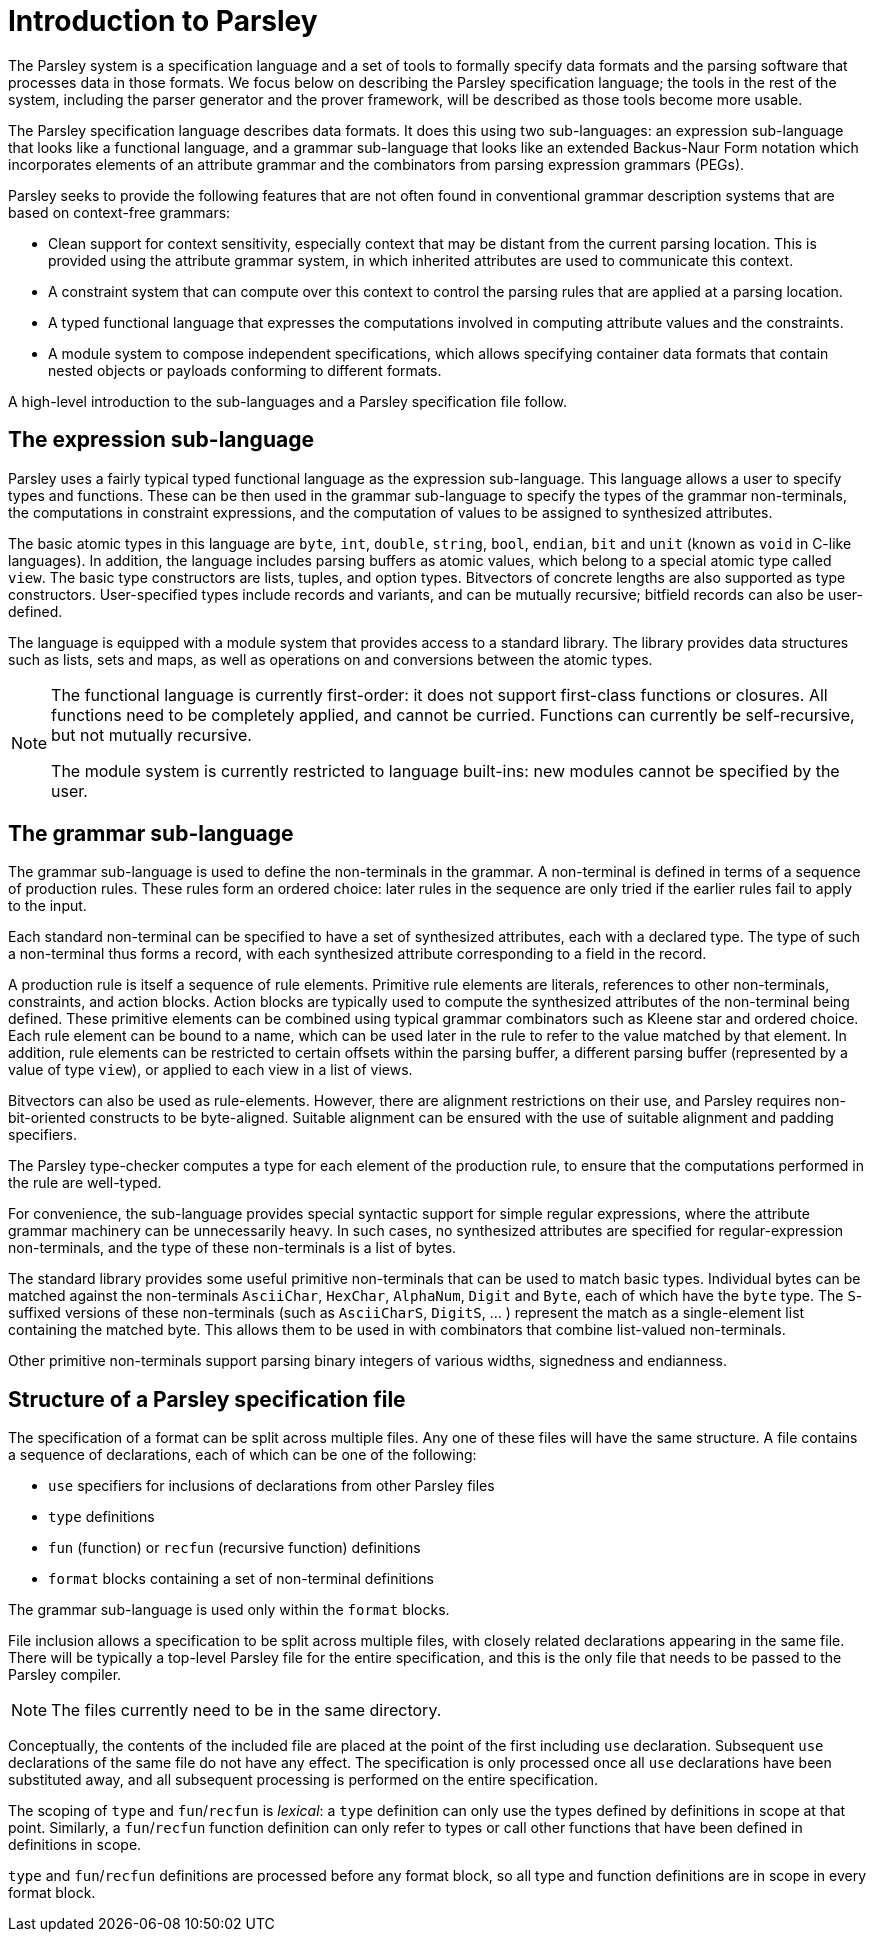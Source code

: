 = Introduction to Parsley

The Parsley system is a specification language and a set of tools to
formally specify data formats and the parsing software that processes
data in those formats.  We focus below on describing the Parsley
specification language; the tools in the rest of the system, including
the parser generator and the prover framework, will be described as
those tools become more usable.

The Parsley specification language describes data formats.  It does
this using two sub-languages: an expression sub-language that looks
like a functional language, and a grammar sub-language that looks like
an extended Backus-Naur Form notation which incorporates elements of
an attribute grammar and the combinators from parsing expression
grammars (PEGs).

Parsley seeks to provide the following features that are not often
found in conventional grammar description systems that are based on
context-free grammars:

* Clean support for context sensitivity, especially context that may
  be distant from the current parsing location.  This is provided
  using the attribute grammar system, in which inherited attributes
  are used to communicate this context.

* A constraint system that can compute over this context to control
  the parsing rules that are applied at a parsing location.

* A typed functional language that expresses the computations
  involved in computing attribute values and the constraints.

* A module system to compose independent specifications, which allows
  specifying container data formats that contain nested objects or
  payloads conforming to different formats.

A high-level introduction to the sub-languages and a Parsley
specification file follow.

== The expression sub-language

Parsley uses a fairly typical typed functional language as the
expression sub-language.  This language allows a user to specify types
and functions.  These can be then used in the grammar sub-language to
specify the types of the grammar non-terminals, the computations in
constraint expressions, and the computation of values to be assigned
to synthesized attributes.

The basic atomic types in this language are `byte`, `int`, `double`,
`string`, `bool`, `endian`, `bit` and `unit` (known as `void` in
C-like languages).  In addition, the language includes parsing buffers
as atomic values, which belong to a special atomic type called `view`.
The basic type constructors are lists, tuples, and option types.
Bitvectors of concrete lengths are also supported as type
constructors.  User-specified types include records and variants, and
can be mutually recursive; bitfield records can also be user-defined.

The language is equipped with a module system that provides access to
a standard library.  The library provides data structures such as
lists, sets and maps, as well as operations on and conversions between
the atomic types.

[NOTE]
====
The functional language is currently first-order: it does not
support first-class functions or closures.  All functions need to be
completely applied, and cannot be curried.  Functions can currently be
self-recursive, but not mutually recursive.

The module system is currently restricted to language built-ins: new
modules cannot be specified by the user.
====

== The grammar sub-language

The grammar sub-language is used to define the non-terminals in the
grammar.  A non-terminal is defined in terms of a sequence of
production rules.  These rules form an ordered choice: later rules in
the sequence are only tried if the earlier rules fail to apply to the
input.

Each standard non-terminal can be specified to have a set of
synthesized attributes, each with a declared type.  The type of such a
non-terminal thus forms a record, with each synthesized attribute
corresponding to a field in the record.

A production rule is itself a sequence of rule elements.  Primitive
rule elements are literals, references to other non-terminals,
constraints, and action blocks.  Action blocks are typically used to
compute the synthesized attributes of the non-terminal being defined.
These primitive elements can be combined using typical grammar
combinators such as Kleene star and ordered choice.  Each rule element
can be bound to a name, which can be used later in the rule to refer
to the value matched by that element.  In addition, rule elements can
be restricted to certain offsets within the parsing buffer, a
different parsing buffer (represented by a value of type `view`), or
applied to each view in a list of views.

Bitvectors can also be used as rule-elements.  However, there are
alignment restrictions on their use, and Parsley requires
non-bit-oriented constructs to be byte-aligned.  Suitable alignment
can be ensured with the use of suitable alignment and padding
specifiers.

The Parsley type-checker computes a type for each element of the
production rule, to ensure that the computations performed in the rule
are well-typed.

For convenience, the sub-language provides special syntactic support
for simple regular expressions, where the attribute grammar machinery
can be unnecessarily heavy.  In such cases, no synthesized attributes
are specified for regular-expression non-terminals, and the type of
these non-terminals is a list of bytes.

The standard library provides some useful primitive non-terminals that
can be used to match basic types.  Individual bytes can be matched
against the non-terminals `AsciiChar`, `HexChar`, `AlphaNum`, `Digit`
and `Byte`, each of which have the `byte` type.  The `S`-suffixed
versions of these non-terminals (such as `AsciiCharS`, `DigitS`, ... )
represent the match as a single-element list containing the matched
byte. This allows them to be used in with combinators that combine
list-valued non-terminals.

Other primitive non-terminals support parsing binary integers of
various widths, signedness and endianness.

== Structure of a Parsley specification file

The specification of a format can be split across multiple files.  Any
one of these files will have the same structure.  A file
contains a sequence of declarations, each of which can be one of the
following:

* `use` specifiers for inclusions of declarations from other Parsley files
* `type` definitions
* `fun` (function) or `recfun` (recursive function) definitions
* `format` blocks containing a set of non-terminal definitions

The grammar sub-language is used only within the `format` blocks.

File inclusion allows a specification to be split across multiple
files, with closely related declarations appearing in the same file.
There will be typically a top-level Parsley file for the entire
specification, and this is the only file that needs to be passed to
the Parsley compiler.

NOTE: The files currently need to be in the same directory.

Conceptually, the contents of the included file are placed at the
point of the first including `use` declaration.  Subsequent `use`
declarations of the same file do not have any effect.  The
specification is only processed once all `use` declarations have been
substituted away, and all subsequent processing is performed on the
entire specification.

The scoping of `type` and `fun`/`recfun` is _lexical_: a `type`
definition can only use the types defined by definitions in scope at
that point.  Similarly, a `fun`/`recfun` function definition can only
refer to types or call other functions that have been defined in
definitions in scope.

`type` and `fun`/`recfun` definitions are processed before any format
block, so all type and function definitions are in scope in every
format block.
